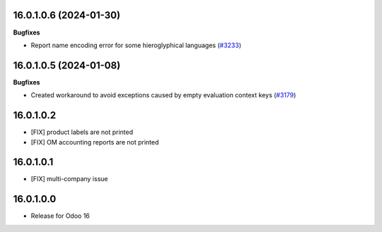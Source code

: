 16.0.1.0.6 (2024-01-30)
~~~~~~~~~~~~~~~~~~~~~~~

**Bugfixes**

- Report name encoding error for some hieroglyphical languages (`#3233 <https://github.com/cetmix/cetmix-tools/issues/3233>`_)


16.0.1.0.5 (2024-01-08)
~~~~~~~~~~~~~~~~~~~~~~~

**Bugfixes**

- Created workaround to avoid exceptions caused by empty evaluation context keys (`#3179 <https://github.com/cetmix/cetmix-tools/issues/3179>`_)


16.0.1.0.2
~~~~~~~~~~~~~~~~~~~~~~~

* [FIX] product labels are not printed
* [FIX] OM accounting reports are not printed


16.0.1.0.1
~~~~~~~~~~~~~~~~~~~~~~~

* [FIX] multi-company issue


16.0.1.0.0
~~~~~~~~~~~~~~~~~~~~~~~

* Release for Odoo 16

